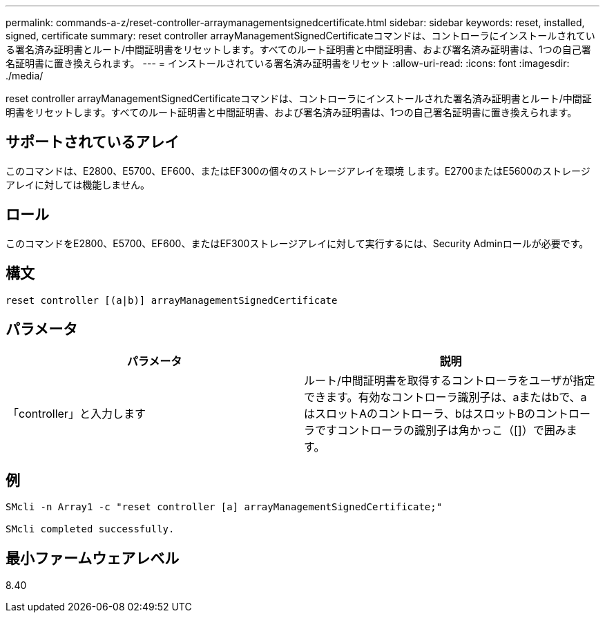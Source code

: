 ---
permalink: commands-a-z/reset-controller-arraymanagementsignedcertificate.html 
sidebar: sidebar 
keywords: reset, installed, signed, certificate 
summary: reset controller arrayManagementSignedCertificateコマンドは、コントローラにインストールされている署名済み証明書とルート/中間証明書をリセットします。すべてのルート証明書と中間証明書、および署名済み証明書は、1つの自己署名証明書に置き換えられます。 
---
= インストールされている署名済み証明書をリセット
:allow-uri-read: 
:icons: font
:imagesdir: ./media/


[role="lead"]
reset controller arrayManagementSignedCertificateコマンドは、コントローラにインストールされた署名済み証明書とルート/中間証明書をリセットします。すべてのルート証明書と中間証明書、および署名済み証明書は、1つの自己署名証明書に置き換えられます。



== サポートされているアレイ

このコマンドは、E2800、E5700、EF600、またはEF300の個々のストレージアレイを環境 します。E2700またはE5600のストレージアレイに対しては機能しません。



== ロール

このコマンドをE2800、E5700、EF600、またはEF300ストレージアレイに対して実行するには、Security Adminロールが必要です。



== 構文

[listing]
----

reset controller [(a|b)] arrayManagementSignedCertificate
----


== パラメータ

|===
| パラメータ | 説明 


 a| 
「controller」と入力します
 a| 
ルート/中間証明書を取得するコントローラをユーザが指定できます。有効なコントローラ識別子は、aまたはbで、aはスロットAのコントローラ、bはスロットBのコントローラですコントローラの識別子は角かっこ（[]）で囲みます。

|===


== 例

[listing]
----

SMcli -n Array1 -c "reset controller [a] arrayManagementSignedCertificate;"

SMcli completed successfully.
----


== 最小ファームウェアレベル

8.40
